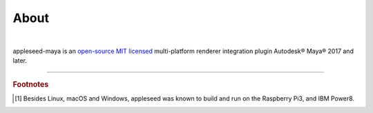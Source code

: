 .. _label_about:

*****
About
*****

.. only:: html

    .. css3image:: /_static/appleseed-logo-256.png
        :align: center
        :margin: 40px 40px 40px 40px
        :target: http://appleseedhq.net/

.. only:: latex

    .. image:: /_static/appleseed-logo-256.png
        :align: center

|

appleseed-maya is an `open-source MIT licensed <https://opensource.org/licenses/MIT>`_ multi-platform renderer integration plugin Autodesk® Maya® 2017 and later.


----

.. rubric:: Footnotes

.. [#] Besides Linux, macOS and Windows, appleseed was known to build and run on the Raspberry Pi3, and IBM Power8.

